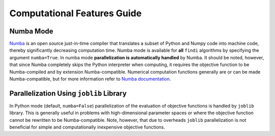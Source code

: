 
Computational Features Guide
============================

Numba Mode
----------

`Numba <https://numba.pydata.org/>`__ is an open source just-in-time
compiler that translates a subset of Python and Numpy code into machine
code, thereby significantly decreasing computation time. Numba mode is
available for **all** ``findi`` algorithms by specifying the argument
``numba=True``. In numba mode **parallelization is automatically
handled** by Numba. It should be noted, however, that since Numba
completely skips the Python interpreter when computing, it requires the
objective function to be Numba-compiled and by extension
Numba-compatible. Numerical computation functions generally are or can
be made Numba-compatible, but for more information refer to `Numba
documentation <https://numba.readthedocs.io/en/stable/>`__.

Parallelization Using ``joblib`` Library
----------------------------------------

In Python mode (default, ``numba=False``) parallelization of the
evaluation of objective functions is handled by ``joblib`` library. This
is generally useful in problems with high-dimensional parameter spaces
or where the objective function cannot be rewritten to be
Numba-compatible. Note, however, that due to overheads ``joblib``
parallelization is not beneficial for simple and computationally
inexpensive objective functions.
